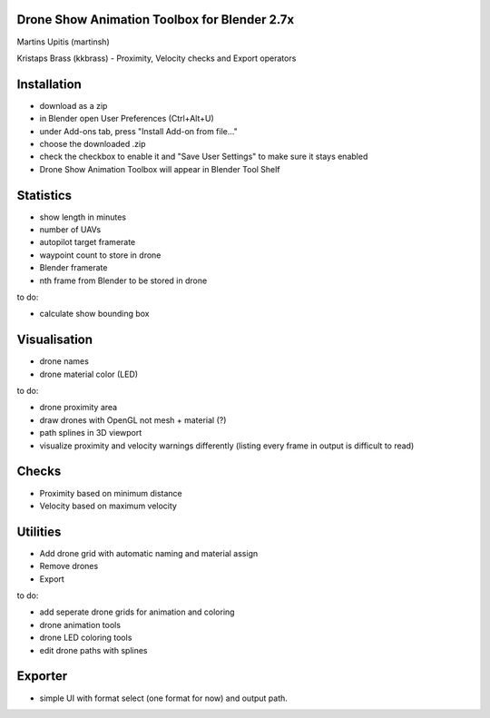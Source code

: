 Drone Show Animation Toolbox for Blender 2.7x
---------------------------------------------
Martins Upitis (martinsh)

Kristaps Brass (kkbrass) - Proximity, Velocity checks and Export operators

Installation
------------

- download as a zip
- in Blender open User Preferences (Ctrl+Alt+U)
- under Add-ons tab, press "Install Add-on from file..."
- choose the downloaded .zip
- check the checkbox to enable it and "Save User Settings" to make sure it stays enabled
- Drone Show Animation Toolbox will appear in Blender Tool Shelf

Statistics
----------

- show length in minutes
- number of UAVs
- autopilot target framerate
- waypoint count to store in drone
- Blender framerate
- nth frame from Blender to be stored in drone

to do:

- calculate show bounding box

Visualisation
-------------

- drone names
- drone material color (LED)

to do:

- drone proximity area
- draw drones with OpenGL not mesh + material (?)
- path splines in 3D viewport
- visualize proximity and velocity warnings differently (listing every frame in output is difficult to read)

Checks
------

- Proximity based on minimum distance
- Velocity based on maximum velocity


Utilities
---------

- Add drone grid with automatic naming and material assign
- Remove drones
- Export

to do:

- add seperate drone grids for animation and coloring
- drone animation tools
- drone LED coloring tools
- edit drone paths with splines

Exporter
---------

- simple UI with format select (one format for now) and output path.